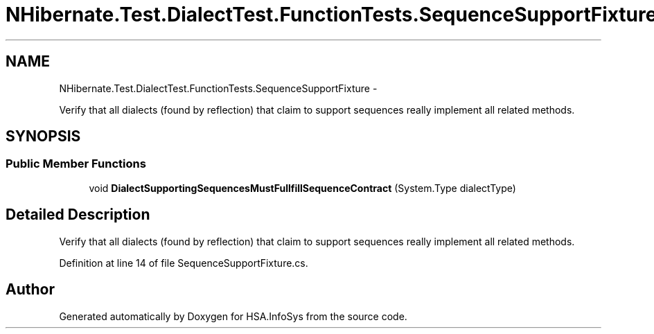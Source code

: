 .TH "NHibernate.Test.DialectTest.FunctionTests.SequenceSupportFixture" 3 "Fri Jul 5 2013" "Version 1.0" "HSA.InfoSys" \" -*- nroff -*-
.ad l
.nh
.SH NAME
NHibernate.Test.DialectTest.FunctionTests.SequenceSupportFixture \- 
.PP
Verify that all dialects (found by reflection) that claim to support sequences really implement all related methods\&.  

.SH SYNOPSIS
.br
.PP
.SS "Public Member Functions"

.in +1c
.ti -1c
.RI "void \fBDialectSupportingSequencesMustFullfillSequenceContract\fP (System\&.Type dialectType)"
.br
.in -1c
.SH "Detailed Description"
.PP 
Verify that all dialects (found by reflection) that claim to support sequences really implement all related methods\&. 


.PP
Definition at line 14 of file SequenceSupportFixture\&.cs\&.

.SH "Author"
.PP 
Generated automatically by Doxygen for HSA\&.InfoSys from the source code\&.
